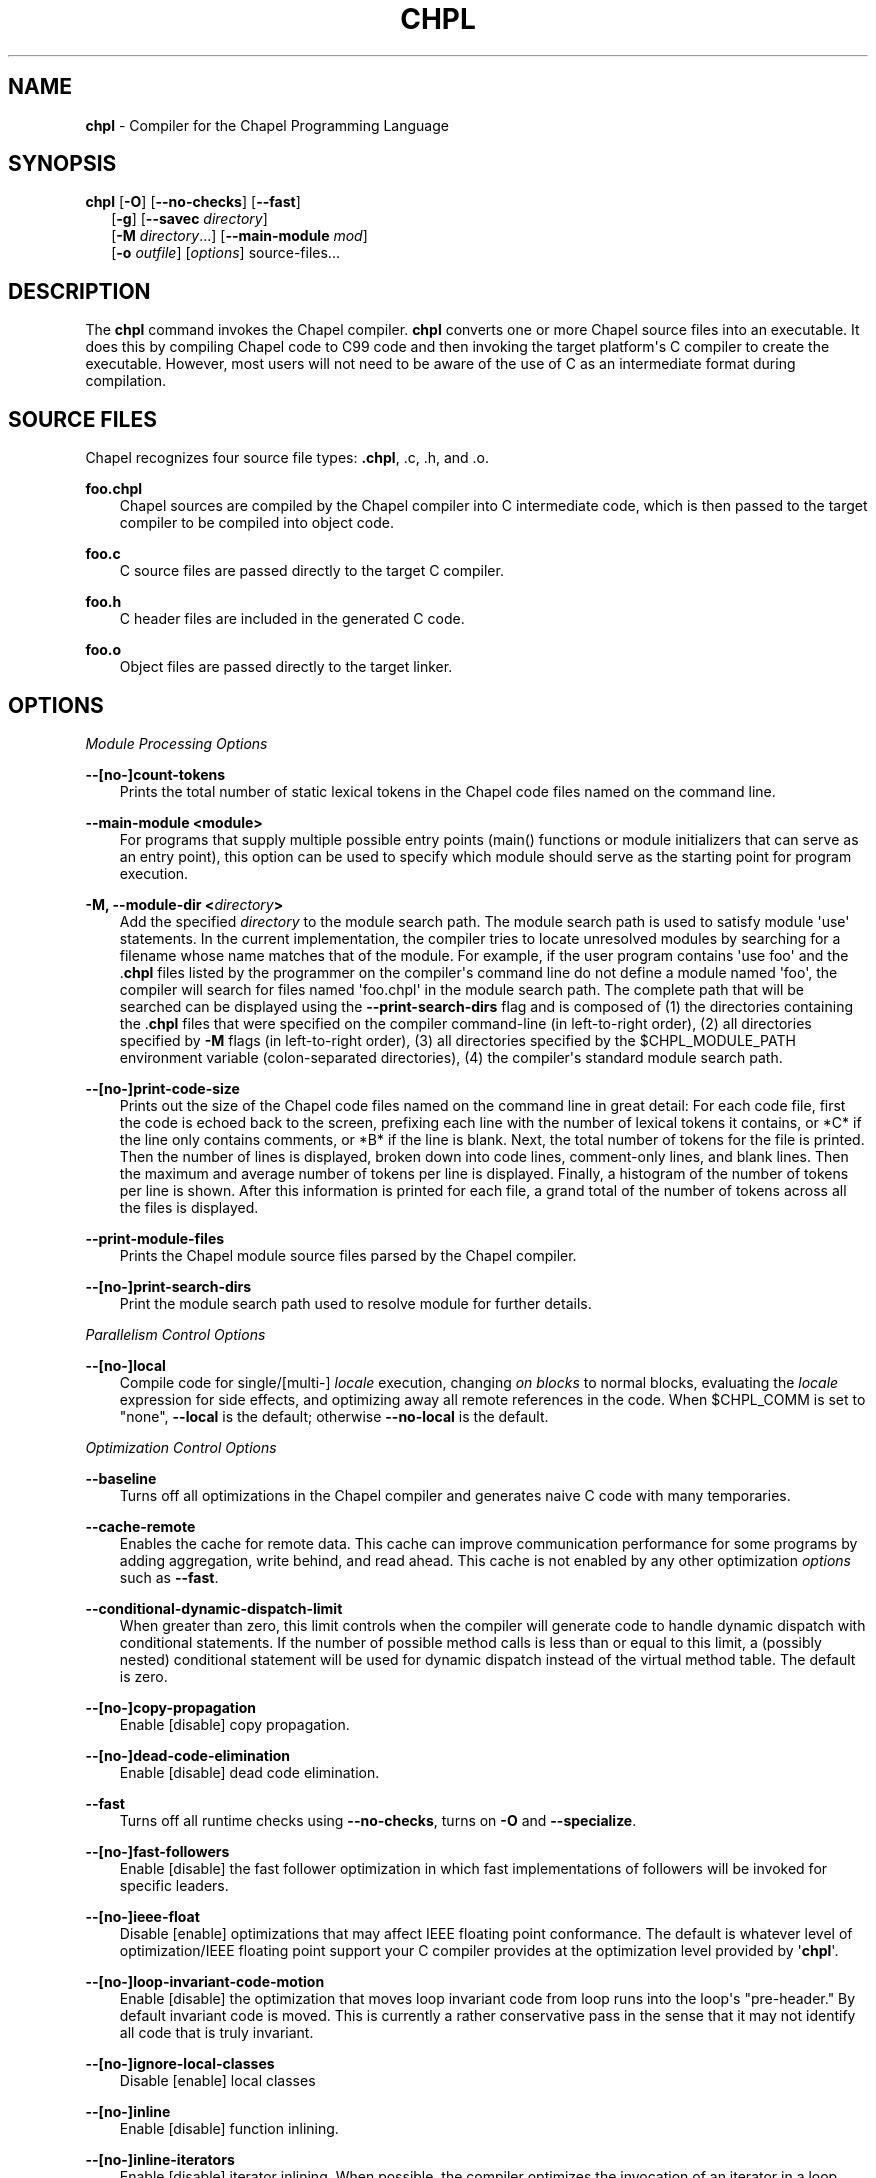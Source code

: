 .\" Man page generated from reStructuredText.
.
.TH CHPL 1 "" "1.14.0" ""
.SH NAME
\fBchpl\fP \- Compiler for the Chapel Programming Language
.
.nr rst2man-indent-level 0
.
.de1 rstReportMargin
\\$1 \\n[an-margin]
level \\n[rst2man-indent-level]
level margin: \\n[rst2man-indent\\n[rst2man-indent-level]]
-
\\n[rst2man-indent0]
\\n[rst2man-indent1]
\\n[rst2man-indent2]
..
.de1 INDENT
.\" .rstReportMargin pre:
. RS \\$1
. nr rst2man-indent\\n[rst2man-indent-level] \\n[an-margin]
. nr rst2man-indent-level +1
.\" .rstReportMargin post:
..
.de UNINDENT
. RE
.\" indent \\n[an-margin]
.\" old: \\n[rst2man-indent\\n[rst2man-indent-level]]
.nr rst2man-indent-level -1
.\" new: \\n[rst2man-indent\\n[rst2man-indent-level]]
.in \\n[rst2man-indent\\n[rst2man-indent-level]]u
..
.\" confchpl.rst
.
.SH SYNOPSIS
.nf
\fBchpl\fP [\fB\-O\fP] [\fB\-\-no\-checks\fP] [\fB\-\-fast\fP]
.in +2
[\fB\-g\fP] [\fB\-\-savec\fP \fIdirectory\fP]
[\fB\-M\fP \fIdirectory\fP\&...] [\fB\-\-main\-module\fP \fImod\fP]
[\fB\-o\fP \fIoutfile\fP] [\fIoptions\fP] source\-files...

.in -2
.fi
.sp
.SH DESCRIPTION
.sp
The \fBchpl\fP command invokes the Chapel compiler. \fBchpl\fP converts one
or more Chapel source files into an executable. It does this by
compiling Chapel code to C99 code and then invoking the target
platform\(aqs C compiler to create the executable. However, most users will
not need to be aware of the use of C as an intermediate format during
compilation.
.SH SOURCE FILES
.sp
Chapel recognizes four source file types: \fB\&.chpl\fP, .c, .h, and .o.
.sp
\fBfoo.chpl\fP
.INDENT 0.0
.INDENT 3.5
Chapel sources are compiled by the Chapel compiler into C intermediate
code, which is then passed to the target compiler to be compiled into
object code.
.UNINDENT
.UNINDENT
.sp
\fBfoo.c\fP
.INDENT 0.0
.INDENT 3.5
C source files are passed directly to the target C compiler.
.UNINDENT
.UNINDENT
.sp
\fBfoo.h\fP
.INDENT 0.0
.INDENT 3.5
C header files are included in the generated C code.
.UNINDENT
.UNINDENT
.sp
\fBfoo.o\fP
.INDENT 0.0
.INDENT 3.5
Object files are passed directly to the target linker.
.UNINDENT
.UNINDENT
.SH OPTIONS
.sp
\fIModule Processing Options\fP
.sp
\fB\-\-[no\-]count\-tokens\fP
.INDENT 0.0
.INDENT 3.5
Prints the total number of static lexical tokens in the Chapel code
files named on the command line.
.UNINDENT
.UNINDENT
.sp
\fB\-\-main\-module <module>\fP
.INDENT 0.0
.INDENT 3.5
For programs that supply multiple possible entry points (main()
functions or module initializers that can serve as an entry point), this
option can be used to specify which module should serve as the starting
point for program execution.
.UNINDENT
.UNINDENT
.sp
\fB\-M, \-\-module\-dir <\fP\fIdirectory\fP\fB>\fP
.INDENT 0.0
.INDENT 3.5
Add the specified \fIdirectory\fP to the module search path. The module
search path is used to satisfy module \(aquse\(aq statements. In the current
implementation, the compiler tries to locate unresolved modules by
searching for a filename whose name matches that of the module. For
example, if the user program contains \(aquse foo\(aq and the .\fBchpl\fP
files listed by the programmer on the compiler\(aqs command line do not
define a module named \(aqfoo\(aq, the compiler will search for files named
\(aqfoo.chpl\(aq in the module search path. The complete path that will be
searched can be displayed using the \fB\-\-print\-search\-dirs\fP flag and is
composed of (1) the directories containing the .\fBchpl\fP files that
were specified on the compiler command\-line (in left\-to\-right order),
(2) all directories specified by \fB\-M\fP flags (in left\-to\-right order),
(3) all directories specified by the $CHPL_MODULE_PATH environment
variable (colon\-separated directories), (4) the compiler\(aqs standard
module search path.
.UNINDENT
.UNINDENT
.sp
\fB\-\-[no\-]print\-code\-size\fP
.INDENT 0.0
.INDENT 3.5
Prints out the size of the Chapel code files named on the command line
in great detail: For each code file, first the code is echoed back to
the screen, prefixing each line with the number of lexical tokens it
contains, or *C* if the line only contains comments, or *B* if the
line is blank. Next, the total number of tokens for the file is printed.
Then the number of lines is displayed, broken down into code lines,
comment\-only lines, and blank lines. Then the maximum and average number
of tokens per line is displayed. Finally, a histogram of the number of
tokens per line is shown. After this information is printed for each
file, a grand total of the number of tokens across all the files is
displayed.
.UNINDENT
.UNINDENT
.sp
\fB\-\-print\-module\-files\fP
.INDENT 0.0
.INDENT 3.5
Prints the Chapel module source files parsed by the Chapel compiler.
.UNINDENT
.UNINDENT
.sp
\fB\-\-[no\-]print\-search\-dirs\fP
.INDENT 0.0
.INDENT 3.5
Print the module search path used to resolve module for further details.
.UNINDENT
.UNINDENT
.sp
\fIParallelism Control Options\fP
.sp
\fB\-\-[no\-]local\fP
.INDENT 0.0
.INDENT 3.5
Compile code for single/[multi\-] \fIlocale\fP execution, changing \fIon
blocks\fP to normal blocks, evaluating the \fIlocale\fP expression for side
effects, and optimizing away all remote references in the code. When
$CHPL_COMM is set to "none", \fB\-\-local\fP is the default; otherwise
\fB\-\-no\-local\fP is the default.
.UNINDENT
.UNINDENT
.sp
\fIOptimization Control Options\fP
.sp
\fB\-\-baseline\fP
.INDENT 0.0
.INDENT 3.5
Turns off all optimizations in the Chapel compiler and generates naive C
code with many temporaries.
.UNINDENT
.UNINDENT
.sp
\fB\-\-cache\-remote\fP
.INDENT 0.0
.INDENT 3.5
Enables the cache for remote data. This cache can improve communication
performance for some programs by adding aggregation, write behind, and
read ahead. This cache is not enabled by any other optimization
\fIoptions\fP such as \fB\-\-fast\fP\&.
.UNINDENT
.UNINDENT
.sp
\fB\-\-conditional\-dynamic\-dispatch\-limit\fP
.INDENT 0.0
.INDENT 3.5
When greater than zero, this limit controls when the compiler will
generate code to handle dynamic dispatch with conditional statements. If
the number of possible method calls is less than or equal to this limit,
a (possibly nested) conditional statement will be used for dynamic
dispatch instead of the virtual method table. The default is zero.
.UNINDENT
.UNINDENT
.sp
\fB\-\-[no\-]copy\-propagation\fP
.INDENT 0.0
.INDENT 3.5
Enable [disable] copy propagation.
.UNINDENT
.UNINDENT
.sp
\fB\-\-[no\-]dead\-code\-elimination\fP
.INDENT 0.0
.INDENT 3.5
Enable [disable] dead code elimination.
.UNINDENT
.UNINDENT
.sp
\fB\-\-fast\fP
.INDENT 0.0
.INDENT 3.5
Turns off all runtime checks using \fB\-\-no\-checks\fP, turns on \fB\-O\fP and
\fB\-\-specialize\fP\&.
.UNINDENT
.UNINDENT
.sp
\fB\-\-[no\-]fast\-followers\fP
.INDENT 0.0
.INDENT 3.5
Enable [disable] the fast follower optimization in which fast
implementations of followers will be invoked for specific leaders.
.UNINDENT
.UNINDENT
.sp
\fB\-\-[no\-]ieee\-float\fP
.INDENT 0.0
.INDENT 3.5
Disable [enable] optimizations that may affect IEEE floating point
conformance. The default is whatever level of optimization/IEEE floating
point support your C compiler provides at the optimization level
provided by \(aq\fBchpl\fP\(aq.
.UNINDENT
.UNINDENT
.sp
\fB\-\-[no\-]loop\-invariant\-code\-motion\fP
.INDENT 0.0
.INDENT 3.5
Enable [disable] the optimization that moves loop invariant code from
loop runs into the loop\(aqs "pre\-header." By default invariant code is
moved. This is currently a rather conservative pass in the sense that it
may not identify all code that is truly invariant.
.UNINDENT
.UNINDENT
.sp
\fB\-\-[no\-]ignore\-local\-classes\fP
.INDENT 0.0
.INDENT 3.5
Disable [enable] local classes
.UNINDENT
.UNINDENT
.sp
\fB\-\-[no\-]inline\fP
.INDENT 0.0
.INDENT 3.5
Enable [disable] function inlining.
.UNINDENT
.UNINDENT
.sp
\fB\-\-[no\-]inline\-iterators\fP
.INDENT 0.0
.INDENT 3.5
Enable [disable] iterator inlining. When possible, the compiler
optimizes the invocation of an iterator in a loop header by inlining the
iterator\(aqs definition around the loop body.
.UNINDENT
.UNINDENT
.sp
\fB\-\-[no\-]live\-analysis\fP
.INDENT 0.0
.INDENT 3.5
Enable [disable] live variable analysis, which is currently only used to
optimize iterators that are not inlined.
.UNINDENT
.UNINDENT
.sp
\fB\-\-[no\-]optimize\-array\-indexing\fP
.INDENT 0.0
.INDENT 3.5
Enable [disable] an optimization that removes an extra multiply in array
indexing when it\(aqs provably unnecessary. By default this is enabled.
.UNINDENT
.UNINDENT
.sp
\fB\-\-[no\-]optimize\-loop\-iterators\fP
.INDENT 0.0
.INDENT 3.5
Enable [disable] optimizations to aggressively optimize iterators that
are defined in terms of a single loop. By default this is enabled.
.UNINDENT
.UNINDENT
.sp
\fB\-\-[no\-]vectorize\fP
.INDENT 0.0
.INDENT 3.5
Enable [disable] generating vectorization hints for the target compiler.
If enabled, hints will always be generated, but the effects on performance
(and in some cases correctness) will vary based on the target compiler.
.UNINDENT
.UNINDENT
.sp
\fB\-\-[no\-]optimize\-on\-clauses\fP
.INDENT 0.0
.INDENT 3.5
Enable [disable] optimization of on clauses in which qualifying on
statements may be optimized in the runtime if supported by the
$CHPL_COMM layer.
.UNINDENT
.UNINDENT
.sp
\fB\-\-optimize\-on\-clause\-limit\fP
.INDENT 0.0
.INDENT 3.5
Limit on the function call depth to allow for on clause optimization.
The default value is 20.
.UNINDENT
.UNINDENT
.sp
\fB\-\-[no\-]privatization\fP
.INDENT 0.0
.INDENT 3.5
Enable [disable] privatization of distributed arrays and domains if the
distribution supports it.
.UNINDENT
.UNINDENT
.sp
\fB\-\-[no\-]remove\-copy\-calls\fP
.INDENT 0.0
.INDENT 3.5
Enable [disable] removal of copy calls (including calls to what amounts
to a copy constructor for records) that ensure Chapel semantics but
which can often be optimized away.
.UNINDENT
.UNINDENT
.sp
\fB\-\-[no\-]remote\-value\-forwarding\fP
.INDENT 0.0
.INDENT 3.5
Enable [disable] remote value forwarding of read\-only values to remote
threads if reading them early does not violate program semantics.
.UNINDENT
.UNINDENT
.sp
\fB\-\-[no\-]scalar\-replacement\fP
.INDENT 0.0
.INDENT 3.5
Enable [disable] scalar replacement of records and classes for some
compiler\-generated data structures that support language features such
as tuples and iterators.
.UNINDENT
.UNINDENT
.sp
\fB\-\-scalar\-replace\-limit\fP
.INDENT 0.0
.INDENT 3.5
Limit on the size of tuples being replaced during scalar replacement.
The default value is 8.
.UNINDENT
.UNINDENT
.sp
\fB\-\-[no\-]tuple\-copy\-opt\fP
.INDENT 0.0
.INDENT 3.5
Enable [disable] the tuple copy optimization in which whole tuple copies
of homogeneous tuples are replaced with explicit assignment of each
tuple component.
.UNINDENT
.UNINDENT
.sp
\fB\-\-tuple\-copy\-limit\fP
.INDENT 0.0
.INDENT 3.5
Limit on the size of tuples considered for the tuple copy optimization.
The default value is 8.
.UNINDENT
.UNINDENT
.sp
\fB\-\-[no\-]use\-noinit\fP
.INDENT 0.0
.INDENT 3.5
Enable [disable] ability to skip default initialization through the
keyword noinit
.UNINDENT
.UNINDENT
.sp
\fIRun\-time Semantic Check Options\fP
.sp
\fB\-\-no\-checks\fP
.INDENT 0.0
.INDENT 3.5
Turns off all of the run\-time checks in this section of the man page.
Currently, it is typically necessary to use this flag (or \fB\-\-fast\fP,
which implies \fB\-\-no\-checks\fP) to achieve performance competitive with
hand\-coded C or Fortran.
.UNINDENT
.UNINDENT
.sp
\fB\-\-[no\-]bounds\-checks\fP
.INDENT 0.0
.INDENT 3.5
Enable [disable] run\-time bounds checking, e.g. during slicing and array
indexing.
.UNINDENT
.UNINDENT
.sp
\fB\-\-[no\-]formal\-domain\-checks\fP
.INDENT 0.0
.INDENT 3.5
Enable [disable] run\-time checks to ensure that an actual array
argument\(aqs domain matches its formal array argument\(aqs domain in terms of
(a) describing the same index set and (b) having an equivalent domain
map (if the formal domain explicitly specifies a domain map).
.UNINDENT
.UNINDENT
.sp
\fB\-\-[no\-]local\-checks\fP
.INDENT 0.0
.INDENT 3.5
Enable [disable] run\-time checking of the locality of references within
local blocks.
.UNINDENT
.UNINDENT
.sp
\fB\-\-[no\-]nil\-checks\fP
.INDENT 0.0
.INDENT 3.5
Enable [disable] run\-time checking for accessing nil object references.
.UNINDENT
.UNINDENT
.sp
\fB\-\-[no\-]stack\-checks\fP
.INDENT 0.0
.INDENT 3.5
Enable [disable] run\-time checking for stack overflow.
.UNINDENT
.UNINDENT
.sp
\fB\-\-[no\-]cast\-checks\fP
.INDENT 0.0
.INDENT 3.5
Enable [disable] run\-time checks in safeCast calls for casts that
wouldn\(aqt preserve the logical value being cast.
.UNINDENT
.UNINDENT
.sp
\fIC Code Generation Options\fP
.sp
\fB\-\-[no\-]codegen\fP
.INDENT 0.0
.INDENT 3.5
Enable [disable] generating C code and the binary executable. Disabling
code generation is useful to reduce compilation time, for example, when
only Chapel compiler warnings/errors are of interest.
.UNINDENT
.UNINDENT
.sp
\fB\-\-[no\-]cpp\-lines\fP
.INDENT 0.0
.INDENT 3.5
Causes the compiler to emit cpp #line directives into the generated code
in order to help map generated C code back to the Chapel source code
that it implements. The [no\-] version of this flag turns this feature
off.
.UNINDENT
.UNINDENT
.sp
\fB\-\-max\-c\-ident\-len\fP
.INDENT 0.0
.INDENT 3.5
Limits the length of identifiers in the generated code, except when set
to 0. The default is 0, except when $CHPL_TARGET_COMPILER indicates a
PGI compiler (pgi or cray\-prgenv\-pgi), in which case the default is
1020.
.UNINDENT
.UNINDENT
.sp
\fB\-\-[no\-]munge\-user\-idents\fP
.INDENT 0.0
.INDENT 3.5
By default, \fBchpl\fP munges all user identifiers in the generated C code
in order to minimize the chances of conflict with an identifier or
keyword in C (in the current implementation, this is done by appending
\(aq_chpl\(aq to the identifier). This flag provides the ability to disable
this munging. Note that whichever mode, the flag is in, \fBchpl\fP may
perform additional munging in order to implement Chapel semantics in C,
or for other reasons.
.UNINDENT
.UNINDENT
.sp
\fB\-\-savec <dir>\fP
.INDENT 0.0
.INDENT 3.5
Saves the compiler\-generated C code in the specified \fIdirectory\fP,
creating the \fIdirectory\fP if it does not already exist. This option may
overwrite existing files in the \fIdirectory\fP\&.
.UNINDENT
.UNINDENT
.sp
\fIC Code Compilation Options\fP
.sp
\fB\-\-ccflags <flags>\fP
.INDENT 0.0
.INDENT 3.5
Add the specified flags to the C compiler command line when compiling
the generated code. Multiple \fB\-\-ccflags\fP \fIoptions\fP can be provided and
in that case the combination of the flags will be forwarded to the C
compiler.
.UNINDENT
.UNINDENT
.sp
\fB\-g, \-\-[no\-]debug\fP
.INDENT 0.0
.INDENT 3.5
Causes the generated C code to be compiled with debugging turned on. If
you are trying to debug a Chapel program, this flag is virtually
essential along with the \fB\-\-savec\fP flag. This flag also turns on the
\fB\-\-cpp\-lines\fP option unless compiling as a developer (for example, via
\fB\-\-devel\fP).
.UNINDENT
.UNINDENT
.sp
\fB\-\-dynamic\fP
.INDENT 0.0
.INDENT 3.5
Use dynamic linking when generating the final binary. If neither
\fB\-\-dynamic\fP or \fB\-\-static\fP are specified, use the backend compiler\(aqs
default.
.UNINDENT
.UNINDENT
.sp
\fB\-I, \-\-hdr\-search\-path <dir>\fP
.INDENT 0.0
.INDENT 3.5
Add dir to the back\-end C compiler\(aqs search path for header files.
.UNINDENT
.UNINDENT
.sp
\fB\-\-ldflags <flags>\fP
.INDENT 0.0
.INDENT 3.5
Add the specified flags to the C compiler link line when linking the
generated code. Multiple \fB\-\-ldflags\fP \fIoptions\fP can be provided and in
that case the combination of the flags will be forwarded to the C
compiler.
.UNINDENT
.UNINDENT
.sp
\fB\-l, \-\-lib\-linkage <library>\fP
.INDENT 0.0
.INDENT 3.5
Specify a C library to link in on the C compiler command line.
.UNINDENT
.UNINDENT
.sp
\fB\-L, \-\-lib\-search\-path <dir>\fP
.INDENT 0.0
.INDENT 3.5
Specify a C library search path on the C compiler command line.
.UNINDENT
.UNINDENT
.sp
\fB\-O, \-\-[no\-]optimize\fP
.INDENT 0.0
.INDENT 3.5
Causes the generated C code to be compiled with [without] optimizations
turned on. The specific set of flags used by this option is
platform\-dependent; use the \fB\-\-print\-commands\fP option to view the C
compiler command used. If you would like additional flags to be used
with the C compiler command, use the \fB\-\-ccflags\fP option.
.UNINDENT
.UNINDENT
.sp
\fB\-\-[no\-]specialize\fP
.INDENT 0.0
.INDENT 3.5
Causes the generated C code to be compiled with flags that specialize
the executable to the architecture that is defined by
CHPL_TARGET_ARCH. The effects of this flag will vary based on choice
of back\-end compiler and the value of CHPL_TARGET_ARCH.
.UNINDENT
.UNINDENT
.sp
\fB\-o, \-\-output <filename>\fP
.INDENT 0.0
.INDENT 3.5
Specify the name of the compiler\-generated executable (defaults to a.out
if unspecified).
.UNINDENT
.UNINDENT
.sp
\fB\-\-static\fP
.INDENT 0.0
.INDENT 3.5
Use static linking when generating the final binary. If neither
\fB\-\-static\fP or \fB\-\-dynamic\fP are specified, use the backend compiler\(aqs
default.
.UNINDENT
.UNINDENT
.sp
\fILLVM Code Generation Options\fP
.sp
\fB\-\-[no\-]llvm\fP
.INDENT 0.0
.INDENT 3.5
Use LLVM as the code generation target rather than C. See
$CHPL_HOME/doc/technotes/llvm.rst for details.
.UNINDENT
.UNINDENT
.sp
\fB\-\-[no\-]llvm\-wide\-opt\fP
.INDENT 0.0
.INDENT 3.5
Enable [disable] LLVM wide pointer communication optimizations. This
option requires \fB\-\-llvm\fP and packed wide pointers. Packed wide
pointers are enabled by setting CHPL_WIDE_POINTERS = node16. You must
also supply \fB\-\-fast\fP to enable wide pointer optimizations. This flag
allows existing LLVM optimizations to work with wide pointers \- for
example, they might be able to hoist a \(aqget\(aq out of a loop. See
$CHPL_HOME/doc/technotes/llvm.rst for details.
.UNINDENT
.UNINDENT
.sp
\fICompilation Trace Options\fP
.sp
\fB\-\-[no\-]print\-commands\fP
.INDENT 0.0
.INDENT 3.5
Prints the system commands that the compiler executes in order to
compile the Chapel program.
.UNINDENT
.UNINDENT
.sp
\fB\-\-[no\-]print\-passes\fP
.INDENT 0.0
.INDENT 3.5
Prints the compiler passes during compilation and the amount of wall
clock time required for the pass. After compilation is complete two
tables are produced that provide more detail of how time is spent in
each pass (compiling, verifying, and memory management) and the
percentage of the total time that is attributed to each pass. The first
table is sorted by pass and the second table is sorted by the time for
the pass in descending order.
.UNINDENT
.UNINDENT
.sp
\fB\-\-print\-passes\-file <filename>\fP
.INDENT 0.0
.INDENT 3.5
Saves the compiler passes and the amount of wall clock time required for
the pass to <filename>. An error is displayed if the file cannot be
opened but no recovery attempt is made.
.UNINDENT
.UNINDENT
.sp
\fIMiscellaneous Options\fP
.sp
\fB\-\-[no\-]devel\fP
.INDENT 0.0
.INDENT 3.5
Puts the compiler into [out of] developer mode, which takes off some of
the safety belts, changes default behaviors, and exposes additional
undocumented command\-line \fIoptions\fP\&. Use at your own risk and direct any
questions to the Chapel team.
.UNINDENT
.UNINDENT
.sp
\fB\-\-explain\-call <call>[:<module>][:<line>]\fP
.INDENT 0.0
.INDENT 3.5
Helps explain the function resolution process for the named function by
printing out the visible and candidate functions. Specifying a module
name and/or line number can focus the explanation to those calls within
a specific module or at a particular line number.
.UNINDENT
.UNINDENT
.sp
\fB\-\-explain\-instantiation <function|type>[:<module>][:<line>]\fP
.INDENT 0.0
.INDENT 3.5
Lists all of the instantiations of a function or type. The location of
one of possibly many points of instantiation is shown. Specifying a
module name and/or line number can focus the explanation to those calls
within a specific module or at a particular line number.
.UNINDENT
.UNINDENT
.sp
\fB\-\-[no\-]explain\-verbose\fP
.INDENT 0.0
.INDENT 3.5
In combination with explain\-call or explain\-instantiation, causes the
compiler to output more debug information related to disambiguation.
.UNINDENT
.UNINDENT
.sp
\fB\-\-instantiate\-max <max>\fP
.INDENT 0.0
.INDENT 3.5
In order to avoid infinite loops when instantiating generic functions,
the compiler limits the number of times a single function can be
instantiated. This flag raises that maximum in the event that a legal
instantiation is being pruned too aggressively.
.UNINDENT
.UNINDENT
.sp
\fB\-\-[no\-]print\-callstack\-on\-error\fP
.INDENT 0.0
.INDENT 3.5
Accompany certain error and warning messages with the Chapel call stack
that the compiler was working on when it reached the error or warning
location. This is useful when the underlying cause of the issue is in
one of the callers.
.UNINDENT
.UNINDENT
.sp
\fB\-s, \-\-set <config param>[=<value>]\fP
.INDENT 0.0
.INDENT 3.5
Overrides the default value of a configuration parameter in the code.
For boolean configuration variables, the value can be omitted, causing
the default value to be toggled.
.UNINDENT
.UNINDENT
.sp
\fB\-\-[no\-]task\-tracking\fP
.INDENT 0.0
.INDENT 3.5
Enable [disable] the Chapel\-implemented task tracking table that
supports the execution\-time \fB\-b\fP / \fB\-t\fP flags. This option is
currently only useful when $CHPL_TASKS is set or inferred to \(aqfifo\(aq and
adds compilation\-time overhead when it will not be used, so is off by
default.
.UNINDENT
.UNINDENT
.sp
\fB\-\-[no\-]warn\-const\-loops\fP
.INDENT 0.0
.INDENT 3.5
Enable [disable] warnings for \(aqwhile\(aq loops whose condition is a \(aqconst\(aq
variable, because such a loop condition is likely unintended. \(aqWhile\(aq
loops with \(aqparam\(aq conditions do not trigger this warning.
.UNINDENT
.UNINDENT
.sp
\fB\-\-[no\-]warn\-special\fP
.INDENT 0.0
.INDENT 3.5
Enable [disable] all special compiler warnings issued due to syntax and
other language changes. Currently, these include
\-\-[no\-]warn\-domain\-literal and \-\-[no\-]warn\-tuple\-iteration.
.UNINDENT
.UNINDENT
.sp
\fB\-\-[no\-]warn\-domain\-literal\fP
.INDENT 0.0
.INDENT 3.5
Enable [disable] compiler warnings regarding the potential use of the
old\-style domain literal syntax (e.g. [1..2, 3..4]). All array literals
with range elements will result in warnings.
.UNINDENT
.UNINDENT
.sp
\fB\-\-[no\-]warn\-tuple\-iteration\fP
.INDENT 0.0
.INDENT 3.5
Enable [disable] compiler warnings regarding the potential use of
old\-style zippering syntax. All uses of tuple iteration will produce
warnings.
.UNINDENT
.UNINDENT
.sp
\fB\-\-[no\-]warnings\fP
.INDENT 0.0
.INDENT 3.5
Enable [disable] the printing of compiler warnings. Defaults to printing
warnings.
.UNINDENT
.UNINDENT
.sp
\fICompiler Configuration Options\fP
.sp
\fB\-\-home <path>\fP
.INDENT 0.0
.INDENT 3.5
Specify the location of the Chapel installation \fIdirectory\fP\&. This flag
corresponds with and overrides the $CHPL_HOME environment variable.
.UNINDENT
.UNINDENT
.sp
\fB\-\-atomics <atomics\-impl>\fP
.INDENT 0.0
.INDENT 3.5
Specify the implementation to use for Chapel\(aqs atomic variables. This
flag corresponds with and overrides the $CHPL_ATOMICS environment
variable. (defaults to a best guess based on $CHPL_TARGET_COMPILER,
$CHPL_TARGET_PLATFORM, and $CHPL_COMM)
.UNINDENT
.UNINDENT
.sp
\fB\-\-network\-atomics <network>\fP
.INDENT 0.0
.INDENT 3.5
Specify the network atomics implementation for all atomic variables.
This flag corresponds with and overrides the $CHPL_NETWORK_ATOMICS
environment variable (defaults to best guess based on $CHPL_COMM).
.UNINDENT
.UNINDENT
.sp
\fB\-\-aux\-filesys <aio\-system>\fP
.INDENT 0.0
.INDENT 3.5
Specify runtime support for additional file systems. This flag
corresponds with and overrides the $CHPL_AUX_FILESYS environment
variable (defaults to \(aqnone\(aq).
.UNINDENT
.UNINDENT
.sp
\fB\-\-comm <comm\-impl>\fP
.INDENT 0.0
.INDENT 3.5
Specify the communication implementation to use for inter\-\fIlocale\fP
data transfers. This flag corresponds with and overrides the $CHPL_COMM
environment variable (defaults to \(aqnone\(aq).
.UNINDENT
.UNINDENT
.sp
\fB\-\-comm\-substrate <conduit>\fP
.INDENT 0.0
.INDENT 3.5
Specify the communication conduit for the communication implementation.
This flag corresponds with and overrides the $CHPL_COMM_SUBSTRATE
environment variable (defaults to best guess based on
$CHPL_TARGET_PLATFORM).
.UNINDENT
.UNINDENT
.sp
\fB\-\-gasnet\-segment <segment>\fP
.INDENT 0.0
.INDENT 3.5
Specify memory segment to use with GASNet. This flag corresponds with
and overrides the $CHPL_GASNET_SEGMENT environment variable. (defaults
to best guess based on $CHPL_COMM_SUBSTRATE).
.UNINDENT
.UNINDENT
.sp
\fB\-\-gmp <gmp\-version>\fP
.INDENT 0.0
.INDENT 3.5
Specify the GMP library implementation to be used by the GMP module.
This flag corresponds with and overrides the $CHPL_GMP environment
variable (defaults to best guess based on $CHPL_TARGET_PLATFORM and
whether you\(aqve built the included GMP library in the third\-party
\fIdirectory\fP).
.UNINDENT
.UNINDENT
.sp
\fB\-\-hwloc <hwloc\-impl>\fP
.INDENT 0.0
.INDENT 3.5
Specify whether or not to use the hwloc library. This flag corresponds
with and overrides the $CHPL_HWLOC environment variable (defaults to a
best guess based on whether you\(aqve built the included library in the
third\-party hwloc \fIdirectory\fP).
.UNINDENT
.UNINDENT
.sp
\fB\-\-launcher <launcher\-system>\fP
.INDENT 0.0
.INDENT 3.5
Specify the launcher, if any, used to start job execution. This flag
corresponds with and overrides the $CHPL_LAUNCHER environment variable
(defaults to a best guess based on $CHPL_COMM and
$CHPL_TARGET_PLATFORM).
.UNINDENT
.UNINDENT
.sp
\fB\-\-locale\-model <locale\-model>\fP
.INDENT 0.0
.INDENT 3.5
Specify the \fIlocale\fP model to use for describing your \fIlocale\fP
architecture. This flag corresponds with and overrides the
$CHPL_LOCALE_MODEL environment variable (defaults to \(aqflat\(aq).
.UNINDENT
.UNINDENT
.sp
\fB\-\-make <make utility>\fP
.INDENT 0.0
.INDENT 3.5
Specify the GNU compatible make utility. This flag corresponds with and
overrides the $CHPL_MAKE environment variable (defaults to a best guess
based on $CHPL_HOST_PLATFORM).
.UNINDENT
.UNINDENT
.sp
\fB\-\-mem <mem\-impl>\fP
.INDENT 0.0
.INDENT 3.5
Specify the memory allocator used for dynamic memory management. This
flag corresponds with and overrides the $CHPL_MEM environment variable
(defaults to a best guess based on $CHPL_COMM).
.UNINDENT
.UNINDENT
.sp
\fB\-\-regexp <regexp>\fP
.INDENT 0.0
.INDENT 3.5
Specify the regular expression library to use. This flag corresponds
with and overrides the $CHPL_REGEXP environment variable (defaults to
\(aqnone\(aq or \(aqre2\(aq if you\(aqve installed the re2 package in the third\-party
\fIdirectory\fP).
.UNINDENT
.UNINDENT
.sp
\fB\-\-target\-arch <architecture>\fP
.INDENT 0.0
.INDENT 3.5
Specify the architecture that the compiled executable will be
specialized to when \fB\-\-specialize\fP is enabled. This flag corresponds
with and overrides the $CHPL_TARGET_ARCH environment variable
(defaults to a best guess based on $CHPL_COMM, $CHPL_TARGET_COMPILER,
and $CHPL_TARGET_PLATFORM).
.UNINDENT
.UNINDENT
.sp
\fB\-\-target\-compiler <compiler>\fP
.INDENT 0.0
.INDENT 3.5
Specify the compiler suite that should be used to build the generated C
code for a Chapel program and the Chapel runtime. This flag corresponds
with and overrides the $CHPL_TARGET_COMPILER environment variable
(defaults to a best guess based on $CHPL_HOST_PLATFORM,
$CHPL_TARGET_PLATFORM, and $CHPL_HOST_COMPILER).
.UNINDENT
.UNINDENT
.sp
\fB\-\-target\-platform <platform>\fP
.INDENT 0.0
.INDENT 3.5
Specify the platform on which the target executable is to be run for the
purposes of cross\-compiling. This flag corresponds with and overrides
the $CHPL_TARGET_PLATFORM environment variable (defaults to
$CHPL_HOST_PLATFORM).
.UNINDENT
.UNINDENT
.sp
\fB\-\-tasks <task\-impl>\fP
.INDENT 0.0
.INDENT 3.5
Specify the tasking layer to use for implementing tasks. This flag
corresponds with and overrides the $CHPL_TASKS environment variable
(defaults to a best guess based on $CHPL_TARGET_PLATFORM).
.UNINDENT
.UNINDENT
.sp
\fB\-\-timers <timer\-impl>\fP
.INDENT 0.0
.INDENT 3.5
Specify a timer implementation to be used by the Time module. This flag
corresponds with and overrides the $CHPL_TIMERS environment variable
(defaults to \(aqgeneric\(aq).
.UNINDENT
.UNINDENT
.sp
\fB\-\-wide\-pointers <format>\fP
.INDENT 0.0
.INDENT 3.5
Specify the wide pointer format format. This flag corresponds with and
overrides the $CHPL_WIDE_POINTERS environment variable (defaults to
\(aqstruct\(aq).
.UNINDENT
.UNINDENT
.sp
\fICompiler Information Options\fP
.sp
\fB\-\-copyright\fP
.INDENT 0.0
.INDENT 3.5
Print the compiler\(aqs copyright information.
.UNINDENT
.UNINDENT
.sp
\fB\-h, \-\-help\fP
.INDENT 0.0
.INDENT 3.5
Print a list of the command line \fIoptions\fP, indicating the arguments
that they expect and a brief summary of their purpose.
.UNINDENT
.UNINDENT
.sp
\fB\-\-help\-env\fP
.INDENT 0.0
.INDENT 3.5
Print the command line option help message, listing the environment
variable equivalent for each flag (see ENVIRONMENT) and its current
value.
.UNINDENT
.UNINDENT
.sp
\fB\-\-help\-settings\fP
.INDENT 0.0
.INDENT 3.5
Print the command line option help message, listing the current setting
of each option as specified by environment variables and other flags on
the command line.
.UNINDENT
.UNINDENT
.sp
\fB\-\-license\fP
.INDENT 0.0
.INDENT 3.5
Print the compiler\(aqs license information.
.UNINDENT
.UNINDENT
.sp
\fB\-\-version\fP
.INDENT 0.0
.INDENT 3.5
Print the version number of the compiler.
.UNINDENT
.UNINDENT
.SH ENVIRONMENT
.sp
Most compiler command\-line \fIoptions\fP have an environment variable that
can be used to specify a default value. Use the \fB\-\-help\-env\fP option to
list the environment variable equivalent for each option. Command\-line
\fIoptions\fP will always override environment variable settings in the
event of a conflict, except for ccflags and ldflags, which stack.
.sp
If the environment variable equivalent is set to empty, it is considered
unset. This does not apply to \fIoptions\fP expecting a string or a path.
.sp
For \fIoptions\fP that can be used with or without the leading \fB\-\-no\fP
(they are shown with "[no\-]" in the help text), the environment variable
equivalent, when set to a non\-empty string, has the following effect.
When the first character of the string is one of:
.nf

.fi
.sp
.INDENT 0.0
.INDENT 3.5
Y y T t 1 \- same as passing the option without \-\-no,
.sp
N n F f 0 \- same as passing the option with \-\-no,
.sp
anything else \- generates an error.
.UNINDENT
.UNINDENT
.sp
For the other \fIoptions\fP that enable, disable or toggle some feature, any
non\-empty value of the environment variable equivalent has the same
effect as passing that option once.
.SH BUGS
.sp
See $CHPL_HOME/STATUS for a list of known bugs and
$CHPL_HOME/doc/bugs.rst for instructions on reporting bugs.
.SH SEE ALSO
.sp
$CHPL_HOME/QUICKSTART.rst for more information on how to get started with
Chapel.
.SH AUTHORS
.sp
See $CHPL_HOME/CONTRIBUTORS.md for a list of contributors to Chapel.
.SH COPYRIGHT
.sp
Copyright (c) 2004\-2016 Cray Inc. (See $CHPL_HOME/LICENSE for more
details.)
.\" Generated by docutils manpage writer.
.
